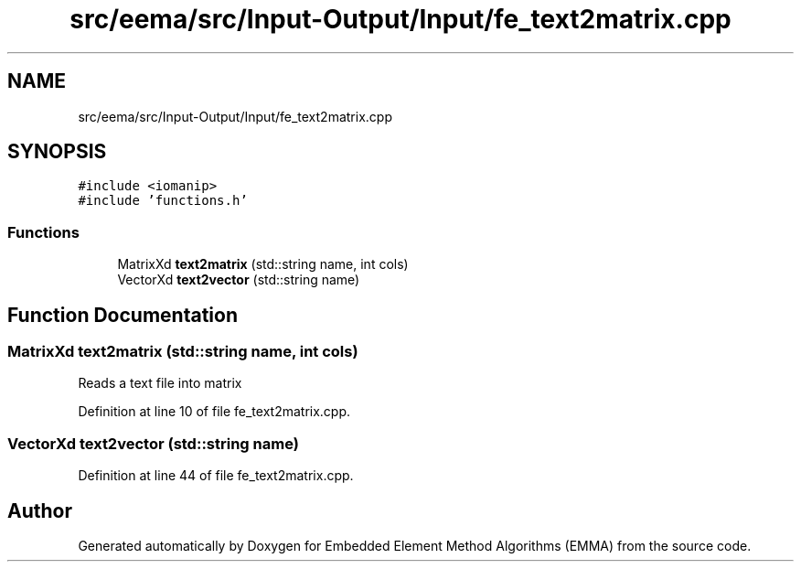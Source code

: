 .TH "src/eema/src/Input-Output/Input/fe_text2matrix.cpp" 3 "Wed May 10 2017" "Embedded Element Method Algorithms (EMMA)" \" -*- nroff -*-
.ad l
.nh
.SH NAME
src/eema/src/Input-Output/Input/fe_text2matrix.cpp
.SH SYNOPSIS
.br
.PP
\fC#include <iomanip>\fP
.br
\fC#include 'functions\&.h'\fP
.br

.SS "Functions"

.in +1c
.ti -1c
.RI "MatrixXd \fBtext2matrix\fP (std::string name, int cols)"
.br
.ti -1c
.RI "VectorXd \fBtext2vector\fP (std::string name)"
.br
.in -1c
.SH "Function Documentation"
.PP 
.SS "MatrixXd text2matrix (std::string name, int cols)"
Reads a text file into matrix 
.PP
Definition at line 10 of file fe_text2matrix\&.cpp\&.
.SS "VectorXd text2vector (std::string name)"

.PP
Definition at line 44 of file fe_text2matrix\&.cpp\&.
.SH "Author"
.PP 
Generated automatically by Doxygen for Embedded Element Method Algorithms (EMMA) from the source code\&.
